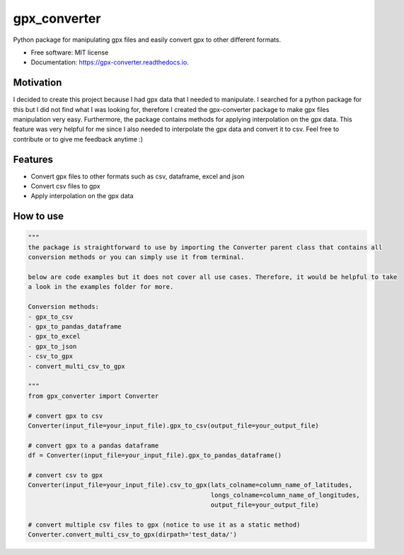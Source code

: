 =============
gpx_converter
=============


.. image:: https://img.shields.io/pypi/v/gpx_converter.svg
        :target: https://pypi.python.org/pypi/gpx_converter

.. image:: https://img.shields.io/travis/nidhaloff/gpx_converter.svg
        :target: https://travis-ci.com/nidhaloff/gpx_converter

.. image:: https://readthedocs.org/projects/gpx-converter/badge/?version=latest
        :target: https://gpx-converter.readthedocs.io/en/latest/?badge=latest
        :alt: Documentation Status




Python package for manipulating gpx files and easily convert gpx to other different formats.


* Free software: MIT license
* Documentation: https://gpx-converter.readthedocs.io.

Motivation
----------

I decided to create this project because I had gpx data that I needed to manipulate. I searched for a python
package for this but I did not find what I was looking for, therefore I created the gpx-converter package
to make gpx files manipulation very easy. Furthermore, the package contains methods for applying interpolation
on the gpx data. This feature was very helpful for me since I also needed to interpolate the gpx data and
convert it to csv.
Feel free to contribute or to give me feedback anytime :)

Features
--------

- Convert gpx files to other formats such as csv, dataframe, excel and json
- Convert csv files to gpx
- Apply interpolation on the gpx data

How to use
-----------
.. code-block:: python

    """
    the package is straightforward to use by importing the Converter parent class that contains all
    conversion methods or you can simply use it from terminal.

    below are code examples but it does not cover all use cases. Therefore, it would be helpful to take
    a look in the examples folder for more.

    Conversion methods:
    - gpx_to_csv
    - gpx_to_pandas_dataframe
    - gpx_to_excel
    - gpx_to_json
    - csv_to_gpx
    - convert_multi_csv_to_gpx

    """
    from gpx_converter import Converter

    # convert gpx to csv
    Converter(input_file=your_input_file).gpx_to_csv(output_file=your_output_file)

    # convert gpx to a pandas dataframe
    df = Converter(input_file=your_input_file).gpx_to_pandas_dataframe()

    # convert csv to gpx
    Converter(input_file=your_input_file).csv_to_gpx(lats_colname=column_name_of_latitudes,
                                                     longs_colname=column_name_of_longitudes,
                                                     output_file=your_output_file)

    # convert multiple csv files to gpx (notice to use it as a static method)
    Converter.convert_multi_csv_to_gpx(dirpath='test_data/')

